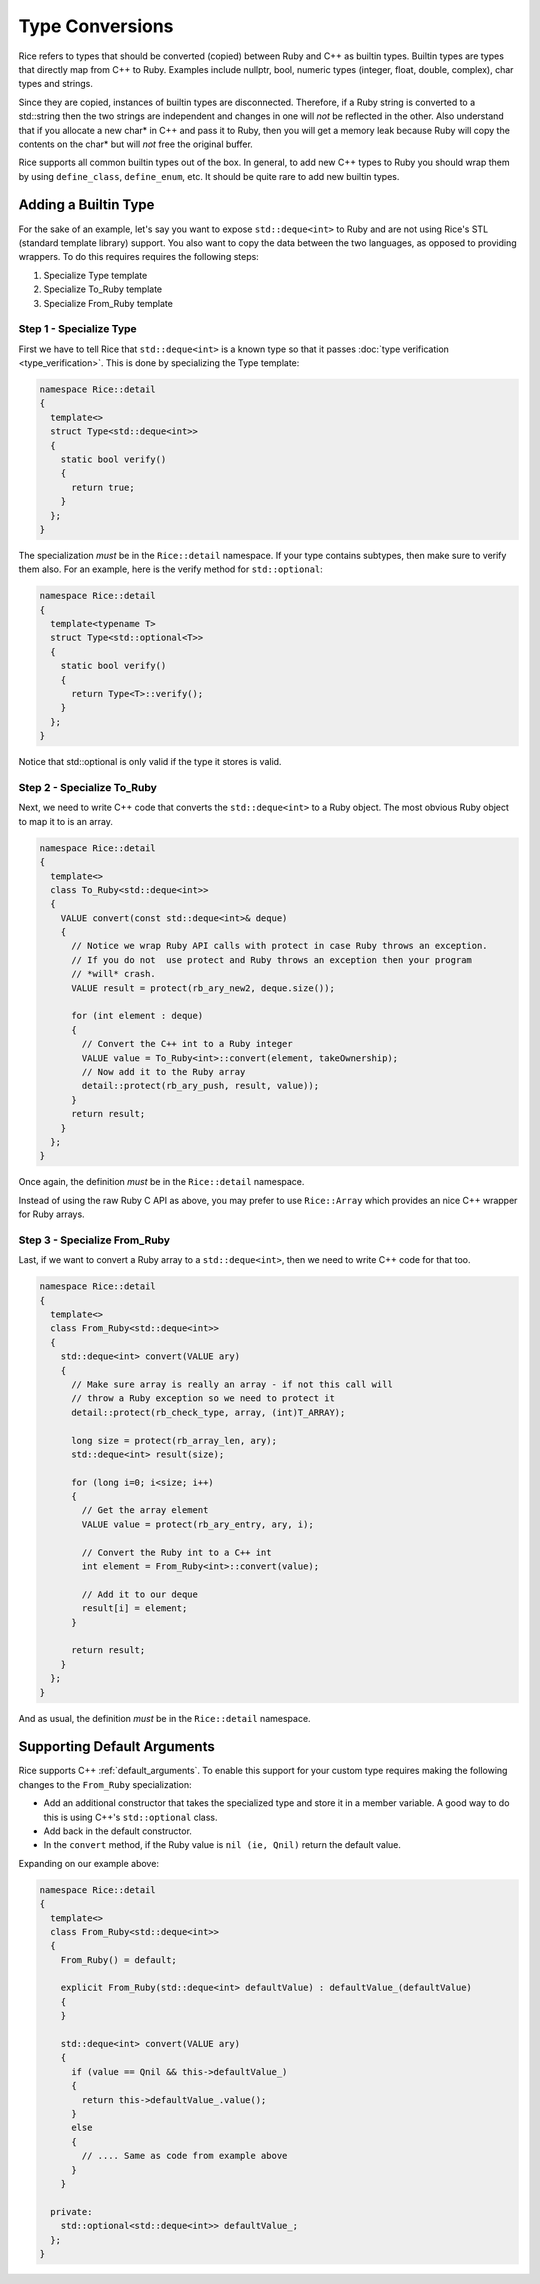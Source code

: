 .. _type_conversions:

Type Conversions
================

Rice refers to types that should be converted (copied) between Ruby and C++ as builtin types. Builtin types are types that directly map from C++ to Ruby. Examples include nullptr, bool, numeric types (integer, float, double, complex), char types and strings.

Since they are copied, instances of builtin types are disconnected. Therefore, if a Ruby string is converted to a std::string then the two strings are independent and changes in one will *not* be reflected in the other. Also understand that if you allocate a new char* in C++ and pass it to Ruby, then you will get a memory leak because Ruby will copy the contents on the char* but will *not* free the original buffer. 

Rice supports all common builtin types out of the box. In general, to add new C++ types to Ruby you should wrap them by using ``define_class``, ``define_enum``, etc.  It should be quite rare to add new builtin types.

Adding a Builtin Type
---------------------
For the sake of an example, let's say you want to expose ``std::deque<int>`` to Ruby and are not using Rice's STL (standard template library) support. You also want to copy the data between the two languages, as opposed to providing wrappers. To do this requires requires the following steps:

1. Specialize Type template
2. Specialize To_Ruby template
3. Specialize From_Ruby template

Step 1 - Specialize Type
^^^^^^^^^^^^^^^^^^^^^^^^
First we have to tell Rice that ``std::deque<int>`` is a known type so that it passes :doc:`type verification <type_verification>`. This is done by specializing the Type template:

.. code-block:: cpp

  namespace Rice::detail
  {
    template<>
    struct Type<std::deque<int>>
    {
      static bool verify()
      {
        return true;
      }
    };
  }

The specialization *must* be in the ``Rice::detail`` namespace. If your type contains subtypes, then make sure to verify them also. For an example, here is the verify method for ``std::optional``:

.. code-block:: cpp

  namespace Rice::detail
  {
    template<typename T>
    struct Type<std::optional<T>>
    {
      static bool verify()
      {
        return Type<T>::verify();
      }
    };
  }

Notice that std::optional is only valid if the type it stores is valid.

Step 2 - Specialize To_Ruby
^^^^^^^^^^^^^^^^^^^^^^^^^^^
Next, we need to write C++ code that converts the ``std::deque<int>`` to a Ruby object. The most obvious Ruby object to map it to is an array.

.. code-block:: cpp

  namespace Rice::detail
  {
    template<>
    class To_Ruby<std::deque<int>>
    {
      VALUE convert(const std::deque<int>& deque)
      {
        // Notice we wrap Ruby API calls with protect in case Ruby throws an exception.
        // If you do not  use protect and Ruby throws an exception then your program 
        // *will* crash.
        VALUE result = protect(rb_ary_new2, deque.size());

        for (int element : deque)
        {
          // Convert the C++ int to a Ruby integer
          VALUE value = To_Ruby<int>::convert(element, takeOwnership);
          // Now add it to the Ruby array
          detail::protect(rb_ary_push, result, value));
        }
        return result;
      }
    };
  }

Once again, the definition *must* be in the  ``Rice::detail`` namespace.

Instead of using the raw Ruby C API as above, you may prefer to use ``Rice::Array`` which provides an nice C++ wrapper for Ruby arrays.

Step 3 - Specialize From_Ruby
^^^^^^^^^^^^^^^^^^^^^^^^^^^^^
Last, if we want to convert a Ruby array to a  ``std::deque<int>``, then we need to write C++ code for that too.

.. code-block:: cpp

  namespace Rice::detail
  {
    template<>
    class From_Ruby<std::deque<int>>
    {
      std::deque<int> convert(VALUE ary)
      {
        // Make sure array is really an array - if not this call will
        // throw a Ruby exception so we need to protect it
        detail::protect(rb_check_type, array, (int)T_ARRAY);

        long size = protect(rb_array_len, ary);
        std::deque<int> result(size);

        for (long i=0; i<size; i++)
        {
          // Get the array element
          VALUE value = protect(rb_ary_entry, ary, i);

          // Convert the Ruby int to a C++ int
          int element = From_Ruby<int>::convert(value);

          // Add it to our deque
          result[i] = element;
        }

        return result;
      }
    };
  }

And as usual, the definition *must* be in the ``Rice::detail`` namespace.

Supporting Default Arguments
----------------------------
Rice supports C++ :ref:`default_arguments`. To enable this support for your custom type requires making the following changes to the ``From_Ruby`` specialization:

*  Add an additional constructor that takes the specialized type and store it in a member variable. A good way to do this is using C++'s ``std::optional`` class.
*  Add back in the default constructor.
*  In the ``convert`` method, if the Ruby value is ``nil (ie, Qnil)`` return the default value.

Expanding on our example above:

.. code-block:: cpp

    namespace Rice::detail
    {
      template<>
      class From_Ruby<std::deque<int>>
      {
        From_Ruby() = default;

        explicit From_Ruby(std::deque<int> defaultValue) : defaultValue_(defaultValue)
        {
        }

        std::deque<int> convert(VALUE ary)
        {
          if (value == Qnil && this->defaultValue_)
          {
            return this->defaultValue_.value();
          }
          else
          {
            // .... Same as code from example above
          }
        }

      private:
        std::optional<std::deque<int>> defaultValue_;
      };
    }
